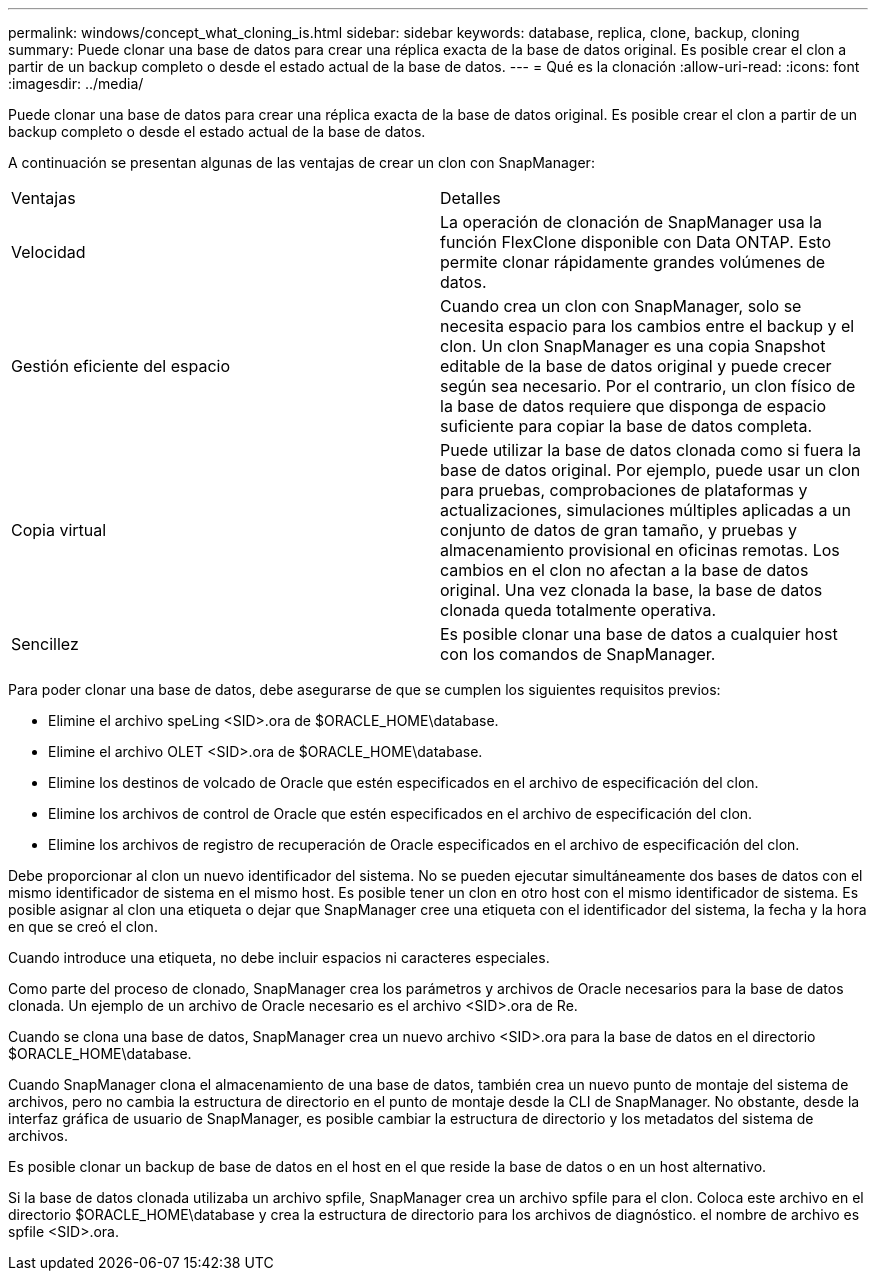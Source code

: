 ---
permalink: windows/concept_what_cloning_is.html 
sidebar: sidebar 
keywords: database, replica, clone, backup, cloning 
summary: Puede clonar una base de datos para crear una réplica exacta de la base de datos original. Es posible crear el clon a partir de un backup completo o desde el estado actual de la base de datos. 
---
= Qué es la clonación
:allow-uri-read: 
:icons: font
:imagesdir: ../media/


[role="lead"]
Puede clonar una base de datos para crear una réplica exacta de la base de datos original. Es posible crear el clon a partir de un backup completo o desde el estado actual de la base de datos.

A continuación se presentan algunas de las ventajas de crear un clon con SnapManager:

|===


| Ventajas | Detalles 


 a| 
Velocidad
 a| 
La operación de clonación de SnapManager usa la función FlexClone disponible con Data ONTAP. Esto permite clonar rápidamente grandes volúmenes de datos.



 a| 
Gestión eficiente del espacio
 a| 
Cuando crea un clon con SnapManager, solo se necesita espacio para los cambios entre el backup y el clon. Un clon SnapManager es una copia Snapshot editable de la base de datos original y puede crecer según sea necesario. Por el contrario, un clon físico de la base de datos requiere que disponga de espacio suficiente para copiar la base de datos completa.



 a| 
Copia virtual
 a| 
Puede utilizar la base de datos clonada como si fuera la base de datos original. Por ejemplo, puede usar un clon para pruebas, comprobaciones de plataformas y actualizaciones, simulaciones múltiples aplicadas a un conjunto de datos de gran tamaño, y pruebas y almacenamiento provisional en oficinas remotas. Los cambios en el clon no afectan a la base de datos original. Una vez clonada la base, la base de datos clonada queda totalmente operativa.



 a| 
Sencillez
 a| 
Es posible clonar una base de datos a cualquier host con los comandos de SnapManager.

|===
Para poder clonar una base de datos, debe asegurarse de que se cumplen los siguientes requisitos previos:

* Elimine el archivo speLing <SID>.ora de $ORACLE_HOME\database.
* Elimine el archivo OLET <SID>.ora de $ORACLE_HOME\database.
* Elimine los destinos de volcado de Oracle que estén especificados en el archivo de especificación del clon.
* Elimine los archivos de control de Oracle que estén especificados en el archivo de especificación del clon.
* Elimine los archivos de registro de recuperación de Oracle especificados en el archivo de especificación del clon.


Debe proporcionar al clon un nuevo identificador del sistema. No se pueden ejecutar simultáneamente dos bases de datos con el mismo identificador de sistema en el mismo host. Es posible tener un clon en otro host con el mismo identificador de sistema. Es posible asignar al clon una etiqueta o dejar que SnapManager cree una etiqueta con el identificador del sistema, la fecha y la hora en que se creó el clon.

Cuando introduce una etiqueta, no debe incluir espacios ni caracteres especiales.

Como parte del proceso de clonado, SnapManager crea los parámetros y archivos de Oracle necesarios para la base de datos clonada. Un ejemplo de un archivo de Oracle necesario es el archivo <SID>.ora de Re.

Cuando se clona una base de datos, SnapManager crea un nuevo archivo <SID>.ora para la base de datos en el directorio $ORACLE_HOME\database.

Cuando SnapManager clona el almacenamiento de una base de datos, también crea un nuevo punto de montaje del sistema de archivos, pero no cambia la estructura de directorio en el punto de montaje desde la CLI de SnapManager. No obstante, desde la interfaz gráfica de usuario de SnapManager, es posible cambiar la estructura de directorio y los metadatos del sistema de archivos.

Es posible clonar un backup de base de datos en el host en el que reside la base de datos o en un host alternativo.

Si la base de datos clonada utilizaba un archivo spfile, SnapManager crea un archivo spfile para el clon. Coloca este archivo en el directorio $ORACLE_HOME\database y crea la estructura de directorio para los archivos de diagnóstico. el nombre de archivo es spfile <SID>.ora.
